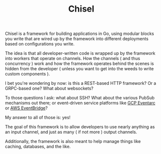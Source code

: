#+TITLE: Chisel

Chisel is a framework for building applications in Go, using modular blocks you
write that are wired up by the framework into different deployments based on
configurations you write.

The idea is that all developer-written code is wrapped up by the framework into
workers that operate on channels. How the channels ( and thus concurrency ) work
and how the framework operates behind the scenes is hidden from the developer (
unless you want to get into the weeds to write custom components ).

I bet you're wondering by now: is this a REST-based HTTP framework? Or a
GRPC-based one? What about websockets?

To those questions I ask: what about SSH? What about the various
PubSub mechanisms out there; or event-driven service platforms like
[[https://cloud.google.com/eventarc/docs/overview][GCP Eventarc]] or [[https://docs.aws.amazon.com/eventbridge/latest/userguide/eb-what-is.html][AWS EventBridge]]?

My answer to all of those is: yes!

The goal of this framework is to allow developers to use nearly anything as an
input channel, and just as many ( if not more ) output channels.

Additionally, the framework is also meant to help manage things like caching,
databases, and the like.
